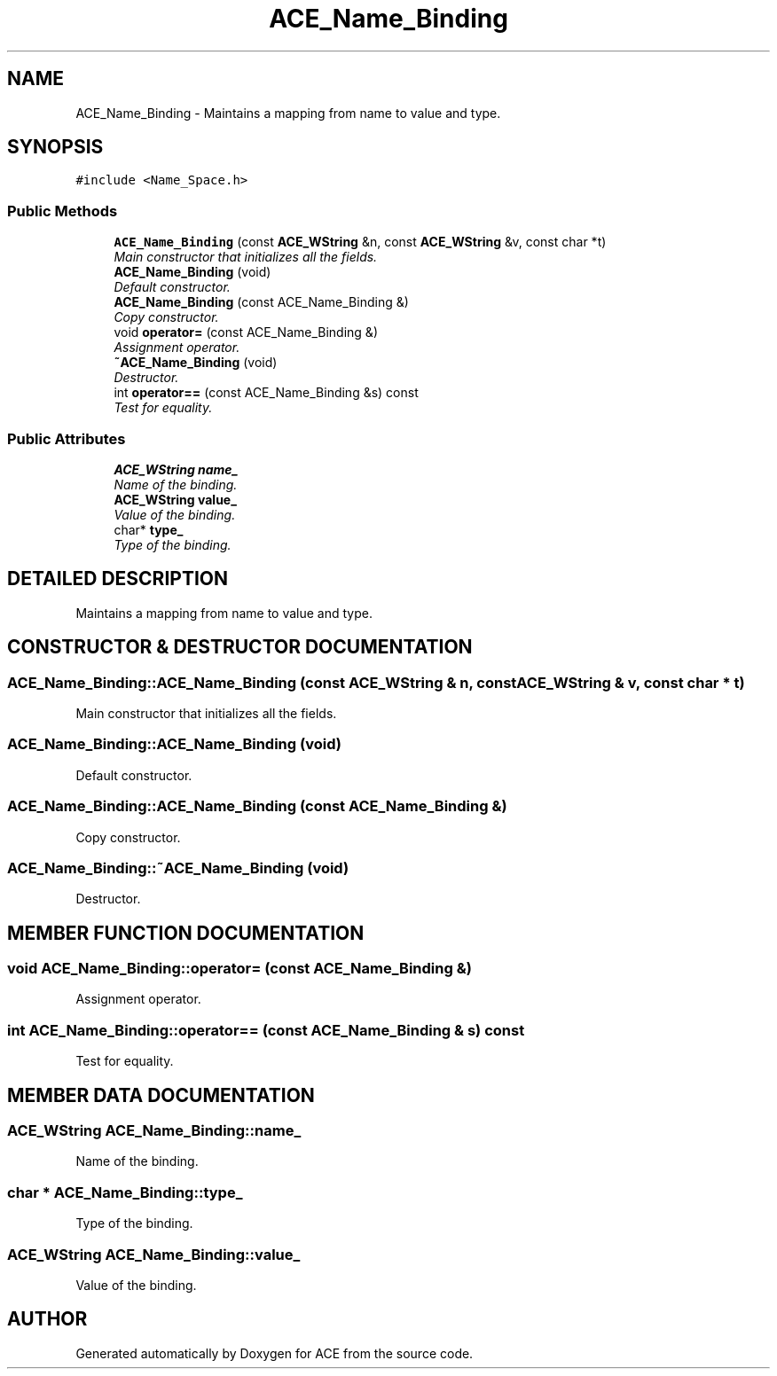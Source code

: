 .TH ACE_Name_Binding 3 "5 Oct 2001" "ACE" \" -*- nroff -*-
.ad l
.nh
.SH NAME
ACE_Name_Binding \- Maintains a mapping from name to value and type. 
.SH SYNOPSIS
.br
.PP
\fC#include <Name_Space.h>\fR
.PP
.SS Public Methods

.in +1c
.ti -1c
.RI "\fBACE_Name_Binding\fR (const \fBACE_WString\fR &n, const \fBACE_WString\fR &v, const char *t)"
.br
.RI "\fIMain constructor that initializes all the fields.\fR"
.ti -1c
.RI "\fBACE_Name_Binding\fR (void)"
.br
.RI "\fIDefault constructor.\fR"
.ti -1c
.RI "\fBACE_Name_Binding\fR (const ACE_Name_Binding &)"
.br
.RI "\fICopy constructor.\fR"
.ti -1c
.RI "void \fBoperator=\fR (const ACE_Name_Binding &)"
.br
.RI "\fIAssignment operator.\fR"
.ti -1c
.RI "\fB~ACE_Name_Binding\fR (void)"
.br
.RI "\fIDestructor.\fR"
.ti -1c
.RI "int \fBoperator==\fR (const ACE_Name_Binding &s) const"
.br
.RI "\fITest for equality.\fR"
.in -1c
.SS Public Attributes

.in +1c
.ti -1c
.RI "\fBACE_WString\fR \fBname_\fR"
.br
.RI "\fIName of the binding.\fR"
.ti -1c
.RI "\fBACE_WString\fR \fBvalue_\fR"
.br
.RI "\fIValue of the binding.\fR"
.ti -1c
.RI "char* \fBtype_\fR"
.br
.RI "\fIType of the binding.\fR"
.in -1c
.SH DETAILED DESCRIPTION
.PP 
Maintains a mapping from name to value and type.
.PP
.SH CONSTRUCTOR & DESTRUCTOR DOCUMENTATION
.PP 
.SS ACE_Name_Binding::ACE_Name_Binding (const \fBACE_WString\fR & n, const \fBACE_WString\fR & v, const char * t)
.PP
Main constructor that initializes all the fields.
.PP
.SS ACE_Name_Binding::ACE_Name_Binding (void)
.PP
Default constructor.
.PP
.SS ACE_Name_Binding::ACE_Name_Binding (const ACE_Name_Binding &)
.PP
Copy constructor.
.PP
.SS ACE_Name_Binding::~ACE_Name_Binding (void)
.PP
Destructor.
.PP
.SH MEMBER FUNCTION DOCUMENTATION
.PP 
.SS void ACE_Name_Binding::operator= (const ACE_Name_Binding &)
.PP
Assignment operator.
.PP
.SS int ACE_Name_Binding::operator== (const ACE_Name_Binding & s) const
.PP
Test for equality.
.PP
.SH MEMBER DATA DOCUMENTATION
.PP 
.SS \fBACE_WString\fR ACE_Name_Binding::name_
.PP
Name of the binding.
.PP
.SS char * ACE_Name_Binding::type_
.PP
Type of the binding.
.PP
.SS \fBACE_WString\fR ACE_Name_Binding::value_
.PP
Value of the binding.
.PP


.SH AUTHOR
.PP 
Generated automatically by Doxygen for ACE from the source code.